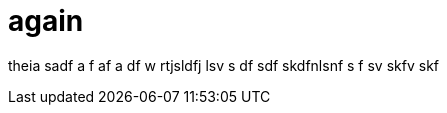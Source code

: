 // = Your Blog title
// See https://hubpress.gitbooks.io/hubpress-knowledgebase/content/ for information about the parameters.
// :hp-image: /covers/cover.png
// :published_at: 2017-01-31
// :hp-tags: HubPress, Blog, Open_Source,
// :hp-alt-title: My English Title

= again

theia 
sadf 
a
f 
af 
a
df
w
rtjsldfj lsv s
df 
sdf skdfnlsnf s
f 
sv skfv skf 